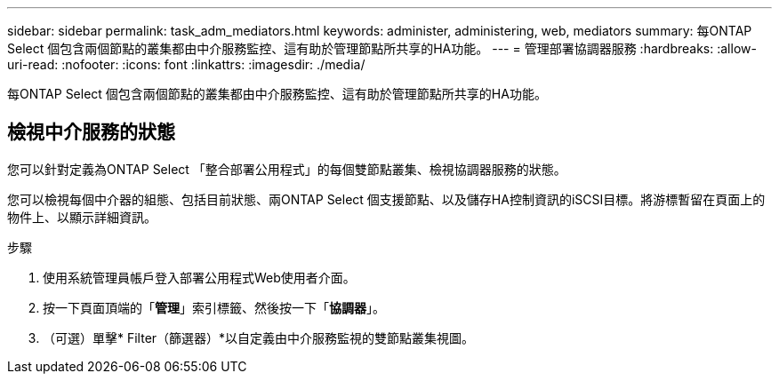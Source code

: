 ---
sidebar: sidebar 
permalink: task_adm_mediators.html 
keywords: administer, administering, web, mediators 
summary: 每ONTAP Select 個包含兩個節點的叢集都由中介服務監控、這有助於管理節點所共享的HA功能。 
---
= 管理部署協調器服務
:hardbreaks:
:allow-uri-read: 
:nofooter: 
:icons: font
:linkattrs: 
:imagesdir: ./media/


[role="lead"]
每ONTAP Select 個包含兩個節點的叢集都由中介服務監控、這有助於管理節點所共享的HA功能。



== 檢視中介服務的狀態

您可以針對定義為ONTAP Select 「整合部署公用程式」的每個雙節點叢集、檢視協調器服務的狀態。

您可以檢視每個中介器的組態、包括目前狀態、兩ONTAP Select 個支援節點、以及儲存HA控制資訊的iSCSI目標。將游標暫留在頁面上的物件上、以顯示詳細資訊。

.步驟
. 使用系統管理員帳戶登入部署公用程式Web使用者介面。
. 按一下頁面頂端的「*管理*」索引標籤、然後按一下「*協調器*」。
. （可選）單擊* Filter（篩選器）*以自定義由中介服務監視的雙節點叢集視圖。

